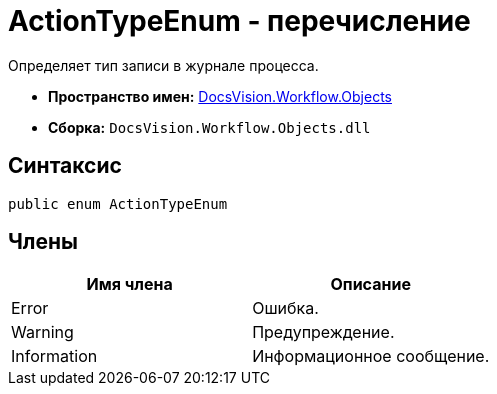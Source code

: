 = ActionTypeEnum - перечисление

Определяет тип записи в журнале процесса.

* *Пространство имен:* xref:api/DocsVision/Workflow/Objects/Objects_NS.adoc[DocsVision.Workflow.Objects]
* *Сборка:* `DocsVision.Workflow.Objects.dll`

== Синтаксис

[source,csharp]
----
public enum ActionTypeEnum
----

== Члены

[cols=",",options="header"]
|===
|Имя члена |Описание
|Error |Ошибка.
|Warning |Предупреждение.
|Information |Информационное сообщение.
|===
